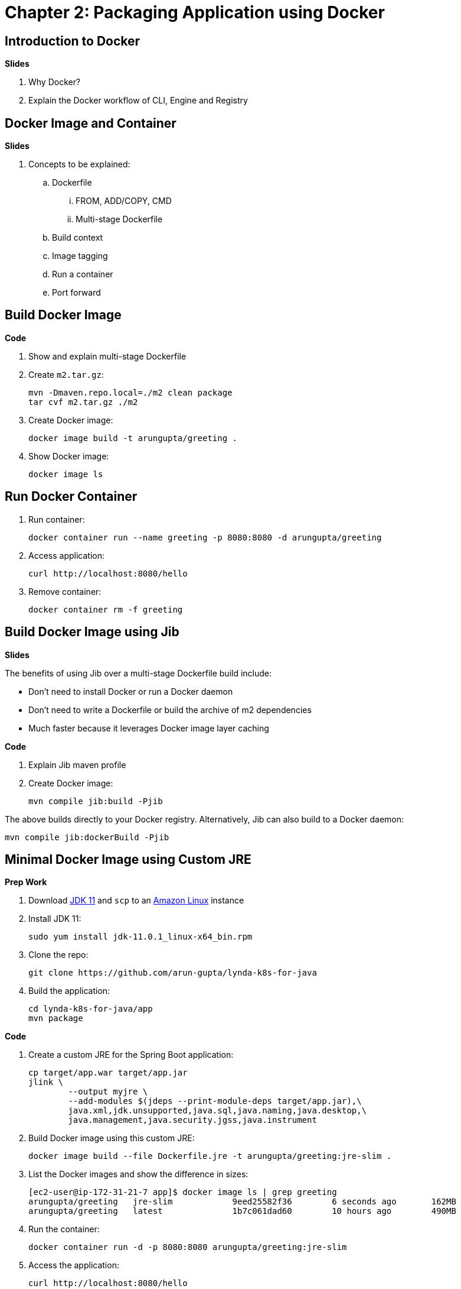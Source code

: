 = Chapter 2: Packaging Application using Docker

== Introduction to Docker

**Slides**

. Why Docker?
. Explain the Docker workflow of CLI, Engine and Registry

== Docker Image and Container

**Slides**

. Concepts to be explained:
.. Dockerfile
... FROM, ADD/COPY, CMD
... Multi-stage Dockerfile
.. Build context
.. Image tagging
.. Run a container
.. Port forward

== Build Docker Image

**Code**

. Show and explain multi-stage Dockerfile
. Create `m2.tar.gz`:

	mvn -Dmaven.repo.local=./m2 clean package
	tar cvf m2.tar.gz ./m2

. Create Docker image:

	docker image build -t arungupta/greeting .

. Show Docker image:

    docker image ls

== Run Docker Container

. Run container:

	docker container run --name greeting -p 8080:8080 -d arungupta/greeting

. Access application:

	curl http://localhost:8080/hello

. Remove container:

	docker container rm -f greeting

== Build Docker Image using Jib

**Slides**

The benefits of using Jib over a multi-stage Dockerfile build include:

* Don't need to install Docker or run a Docker daemon
* Don't need to write a Dockerfile or build the archive of m2 dependencies
* Much faster because it leverages Docker image layer caching

**Code**

. Explain Jib maven profile
. Create Docker image:

    mvn compile jib:build -Pjib

The above builds directly to your Docker registry. Alternatively, Jib can also build to a Docker daemon:

    mvn compile jib:dockerBuild -Pjib

== Minimal Docker Image using Custom JRE

**Prep Work**

. Download http://download.oracle.com/otn-pub/java/jdk/11.0.1+13/90cf5d8f270a4347a95050320eef3fb7/jdk-11.0.1_linux-x64_bin.rpm[JDK 11] and `scp` to an https://aws.amazon.com/marketplace/pp/B00635Y2IW/ref=mkt_ste_ec2_lw_os_win[Amazon Linux] instance
. Install JDK 11:

	sudo yum install jdk-11.0.1_linux-x64_bin.rpm

. Clone the repo:

	git clone https://github.com/arun-gupta/lynda-k8s-for-java

. Build the application:

	cd lynda-k8s-for-java/app
	mvn package

**Code**

. Create a custom JRE for the Spring Boot application:

	cp target/app.war target/app.jar
	jlink \
		--output myjre \
		--add-modules $(jdeps --print-module-deps target/app.jar),\
		java.xml,jdk.unsupported,java.sql,java.naming,java.desktop,\
		java.management,java.security.jgss,java.instrument

. Build Docker image using this custom JRE:

	docker image build --file Dockerfile.jre -t arungupta/greeting:jre-slim .

. List the Docker images and show the difference in sizes:

	[ec2-user@ip-172-31-21-7 app]$ docker image ls | grep greeting
	arungupta/greeting   jre-slim            9eed25582f36        6 seconds ago       162MB
	arungupta/greeting   latest              1b7c061dad60        10 hours ago        490MB

. Run the container:

	docker container run -d -p 8080:8080 arungupta/greeting:jre-slim

. Access the application:

	curl http://localhost:8080/hello
